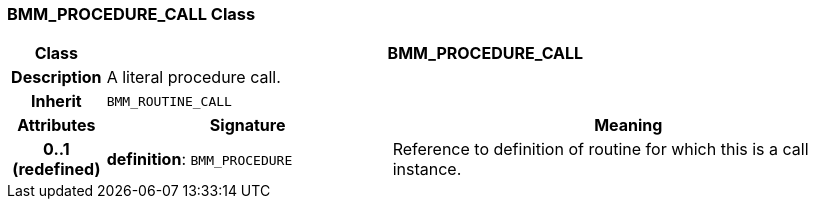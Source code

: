=== BMM_PROCEDURE_CALL Class

[cols="^1,3,5"]
|===
h|*Class*
2+^h|*BMM_PROCEDURE_CALL*

h|*Description*
2+a|A literal procedure call.

h|*Inherit*
2+|`BMM_ROUTINE_CALL`

h|*Attributes*
^h|*Signature*
^h|*Meaning*

h|*0..1 +
(redefined)*
|*definition*: `BMM_PROCEDURE`
a|Reference to definition of routine for which this is a call instance.
|===
